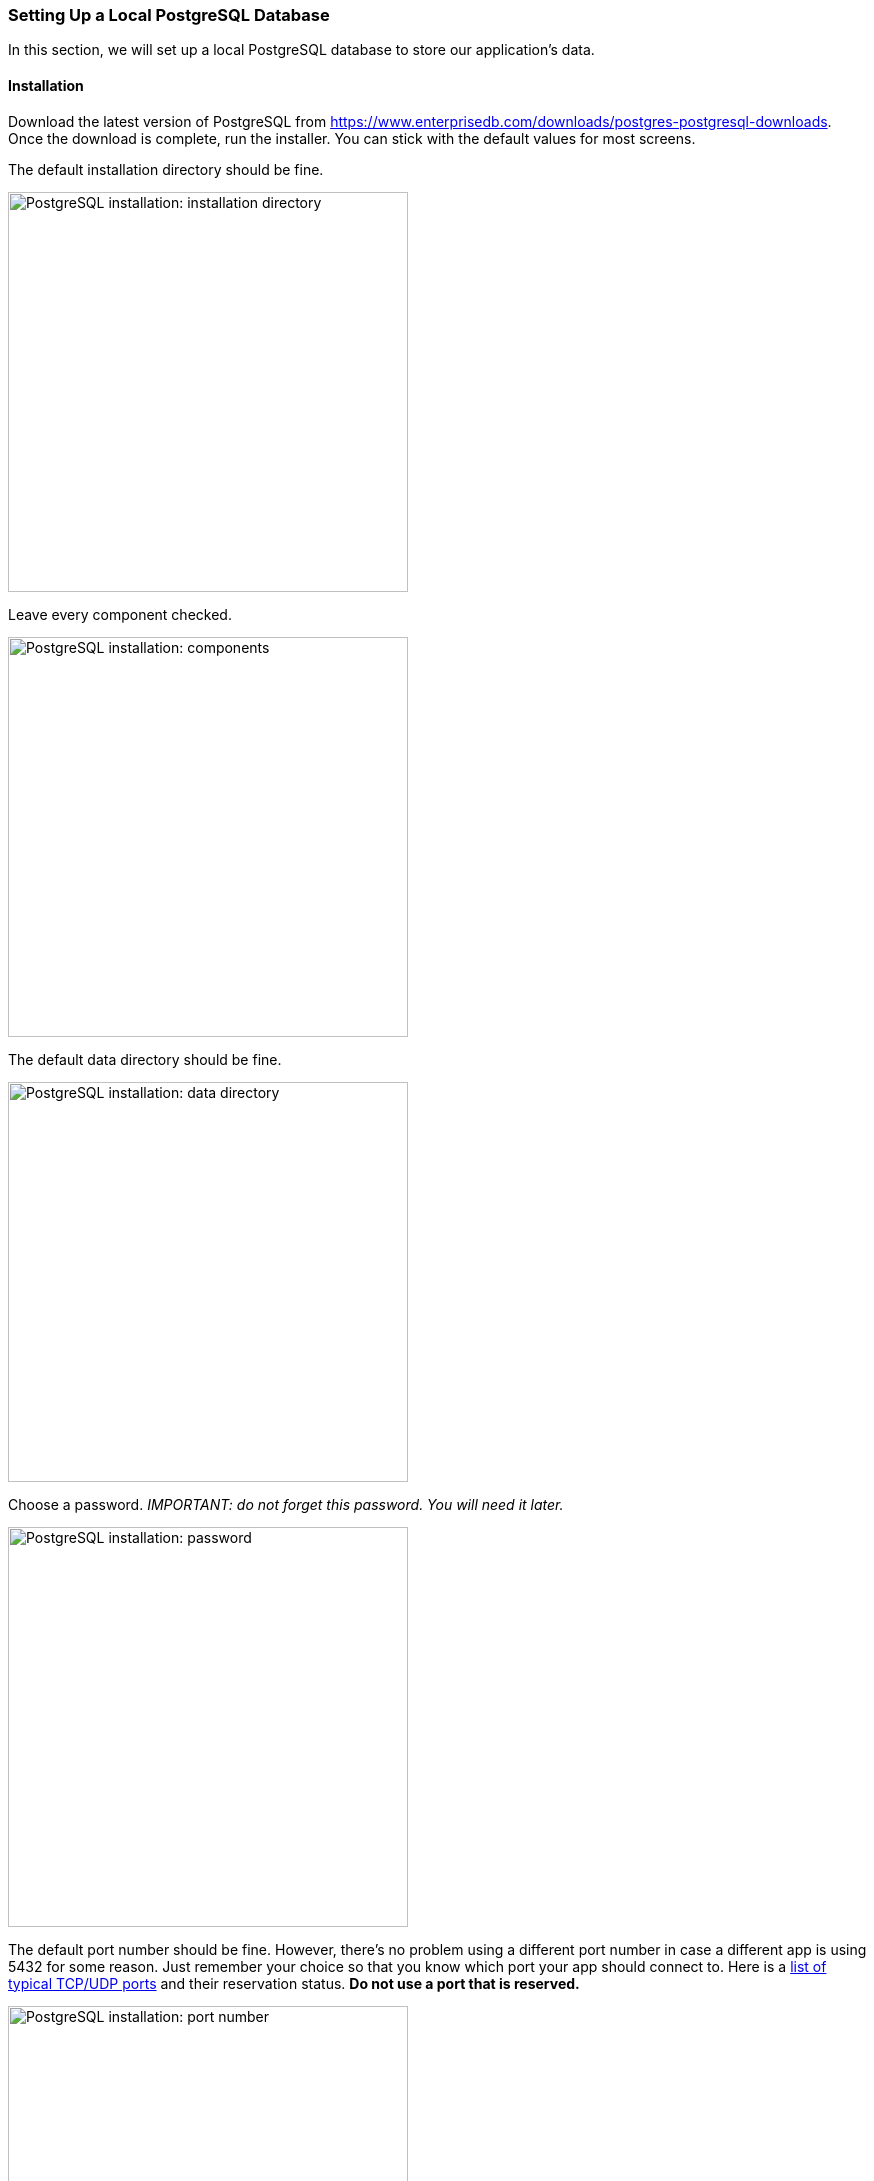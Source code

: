 === Setting Up a Local PostgreSQL Database
In this section, we will set up a local PostgreSQL database to store our application's data.

==== Installation
Download the latest version of PostgreSQL from https://www.enterprisedb.com/downloads/postgres-postgresql-downloads. Once the download is complete, run the installer. You can stick with the default values for most screens.

The default installation directory should be fine.

image::psql-setup-installation-directory.PNG[PostgreSQL installation: installation directory,width=400]

Leave every component checked.

image::psql-setup-components.png[PostgreSQL installation: components,width=400]

The default data directory should be fine.

image::psql-setup-data-directory.png[PostgreSQL installation: data directory,width=400]

Choose a password. _IMPORTANT: do not forget this password. You will need it later._

image::psql-setup-password.png[PostgreSQL installation: password,width=400]

The default port number should be fine. However, there's no problem using a different port number in case a different app is using 5432 for some reason. Just remember your choice so that you know which port your app should connect to. Here is a https://en.wikipedia.org/wiki/List_of_TCP_and_UDP_port_numbers[list of typical TCP/UDP ports] and their reservation status. *Do not use a port that is reserved.*

image::psql-setup-port.png[PostgreSQL installation: port number,width=400]

The default locale should be fine.

image::psql-setup-locale.png[PostgreSQL installation: locale,width=400]

The summary might look something like this:

image::psql-setup-summary.png[PostgreSQL installation: summary,width=400]

There's no need for other tools, so you can skip the Stack Builder after the installation by unchecking the checkbox.

image::psql-setup-skip-stack-builder.png[PostgreSQL installation: skip Stack Builder,width=400]

Once PostgreSQL is installed, you should be able to connect to your local instance by running the command `psql --username postgres` and entering your password (I hope you haven't forgotten it already).
If you didn't use the default port number, you can pass the additional command-line argument `--port` (e.g., `psql --username postgres --port 5433`).

For the course project, each team member will need to set up a separate database instance on their own computer.
To simplify configuring your app to connect to the database, each team member should use the same password and port number.
If you initially chose different passwords, you can change your password by running `psql`, running the command `\password postgres`, and then entering the new password when prompted.
You can similarly change the port number (e.g., by following https://www.commandprompt.com/education/how-to-change-default-port-in-postgresql/[these instructions]).
In short:

. In `psql`, run the command `show config_file;` (note the trailing semicolon) to locate the configuration file which stores the port number.
. Exit `psql`.
. Open the configuration file, locate the line `port = 5432` (where 5432 is replaced by your old port number), change the port number, and save the file.
. Restart the PostgreSQL service (or just restart your computer).

==== Creating a Database

One database management system (in this case, PostgreSQL) can host multiple databases.
In `psql`, create a new database for the event registration app using the command
```
CREATE DATABASE event_registration;
```

Check that the database exists by running the command `\l`:

image::psql-create-database.png[PostgreSQL create database]
